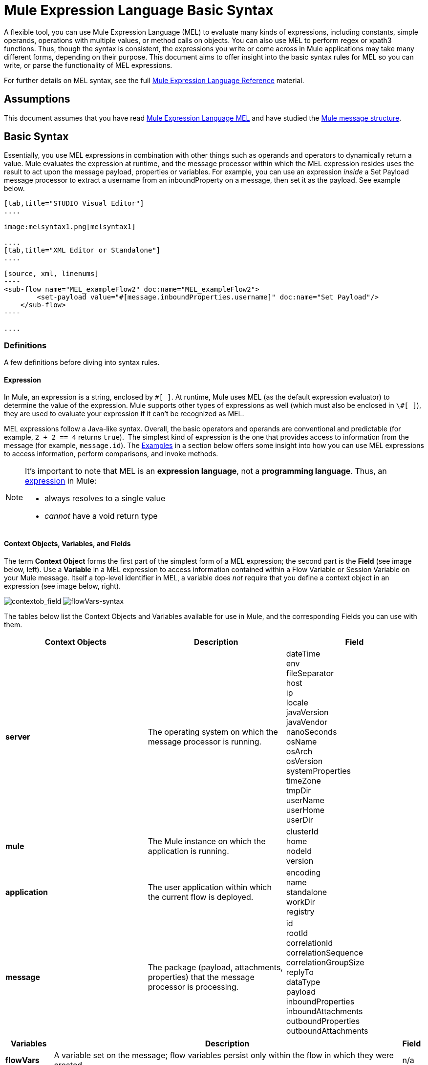= Mule Expression Language Basic Syntax
:keywords: anypoint studio, esb, mel, mule expression language, native language, custom language, expression, mule expressions

A flexible tool, you can use Mule Expression Language (MEL) to evaluate many kinds of expressions, including constants, simple operands, operations with multiple values, or method calls on objects. You can also use MEL to perform regex or xpath3 functions. Thus, though the syntax is consistent, the expressions you write or come across in Mule applications may take many different forms, depending on their purpose. This document aims to offer insight into the basic syntax rules for MEL so you can write, or parse the functionality of MEL expressions.

For further details on MEL syntax, see the full link:/mule-user-guide/v/3.7/mule-expression-language-reference[Mule Expression Language Reference] material.

== Assumptions

This document assumes that you have read link:/mule-user-guide/v/3.7/mule-expression-language-mel[Mule Expression Language MEL] and have studied the link:/mule-user-guide/v/3.7/mule-message-structure[Mule message structure]. 

== Basic Syntax

Essentially, you use MEL expressions in combination with other things such as operands and operators to dynamically return a value. Mule evaluates the expression at runtime, and the message processor within which the MEL expression resides uses the result to act upon the message payload, properties or variables. For example, you can use an expression _inside_ a Set Payload message processor to extract a username from an inboundProperty on a message, then set it as the payload. See example below. 

[tabs]
------
[tab,title="STUDIO Visual Editor"]
....

image:melsyntax1.png[melsyntax1]

....
[tab,title="XML Editor or Standalone"]
....

[source, xml, linenums]
----
<sub-flow name="MEL_exampleFlow2" doc:name="MEL_exampleFlow2">
        <set-payload value="#[message.inboundProperties.username]" doc:name="Set Payload"/>
    </sub-flow>
----

....
------

=== Definitions

A few definitions before diving into syntax rules.

==== Expression

In Mule, an expression is a string, enclosed by `\#[ ]`. At runtime, Mule uses MEL (as the default expression evaluator) to determine the value of the expression. Mule supports other types of expressions as well (which must also be enclosed in `\#[ ]`), they are used to evaluate your expression if it can't be recognized as MEL.

MEL expressions follow a Java-like syntax. Overall, the basic operators and operands are conventional and predictable (for example, `2 + 2 == 4` returns `true`).  The simplest kind of expression is the one that provides access to information from the message (for example, `message.id`). The <<Examples>> in a section below offers some insight into how you can use MEL expressions to access information, perform comparisons, and invoke methods.

[NOTE]
====
It's important to note that MEL is an *expression language*, not a *programming language*. Thus, an link:http://en.wikipedia.org/wiki/Expression_%28computer_science%29[expression] in Mule:

* always resolves to a single value
* _cannot_ have a void return type
====

==== Context Objects, Variables, and Fields

The term *Context Object* forms the first part of the simplest form of a MEL expression; the second part is the *Field* (see image below, left). Use a *Variable* in a MEL expression to access information contained within a Flow Variable or Session Variable on your Mule message. Itself a top-level identifier in MEL, a variable does _not_ require that you define a context object in an expression (see image below, right).

image:contextob_field.png[contextob_field]      image:flowVars-syntax.png[flowVars-syntax]

The tables below list the Context Objects and Variables available for use in Mule, and the corresponding Fields you can use with them. 

[%header,cols="34,33,33"]
|===
|Context Objects |Description |Field
|*server* |The operating system on which the message processor is running. |dateTime +
env +
fileSeparator +
host +
ip +
locale +
javaVersion +
javaVendor +
nanoSeconds +
osName +
osArch +
osVersion +
systemProperties +
timeZone +
tmpDir +
userName +
userHome +
userDir 
|*mule* |The Mule instance on which the application is running. |clusterId +
home +
nodeId +
version 
|*application* |The user application within which the current flow is deployed. |encoding +
name +
standalone +
workDir +
registry 
|*message* |The package (payload, attachments, properties) that the message processor is processing. |id +
rootId +
correlationId +
correlationSequence +
correlationGroupSize +
replyTo +
dataType +
payload +
inboundProperties +
inboundAttachments +
outboundProperties +
outboundAttachments
|===

[%header%autowidth.spread]
|===
|Variables |Description |Field 
|*flowVars* |A variable set on the message; flow variables persist only within the flow in which they were created. |n/a
|*sessionVars* |A session variable set on the message; session variables persist across flows within an application. |n/a
|===

[TIP]
====
*Shortcut*

Mule accepts the expression `#[payload]` as a shortcut for `#[message.payload]`. This shortcut only applies with the payload field.
====

=== Basic Syntax Rules

For a full list of syntax rules, see full link:/mule-user-guide/v/3.7/mule-expression-language-reference[MEL reference] material. +

[%header,cols="34,33,33"]
|=====
|  |Example |Description
|**#[  ]**  |`#[message.id]` |Always bounds an expression.
|*Simple expressions* |`#[message.field]` +
`#[sessionVars.age` |The simplest type of expression, these consist of just a context object and a field, or simply a variable. Provides access to information from the message including payload, properties, and variables.  
|*Multi line expressions* a|
`#[calendar = Calendar.getInstance();`

`message.payload = ``new` `org.mule.el.datetime.DateTime(calendar);]`

 |You can include several lines in a single expression, each must end with a ;
|*Operators* |`#['Cookie' + flowVars.cookie]` |Performs operations in expressions. Can be unary, comparison, logical, bitwise, arithmetic, and more.
|*Boolean expressions* a|
`#['foo'=='bar']`

`#[2 + 2 == 4]`

 |Produces Boolean values. 
|*Bean Property Access* |`#[payload.property1.property2]` |Access information from bean.
|*Method invocations* |`#[message.header.get()]` |Calls a method, then performs it on an object according to the parameter (if any) specified within the parentheses. Method calls always follow the syntax: `object.method()`
|*Assignments* |`#[payload = 'sample']` |Evaluates to assign a value. The example at left resolves dynamically to set the payload to `sample`.
|*Literals* |`'expression'` +
`255 ` +
`null`  |Strings, numbers, Boolean values, types, and nulls.
|*xpath and regex* |`xpath3('/orders/order[0]')` 
//regex('^(To|From|Cc):')
//bars in cell
|*xpath3* and *regex* provide ways of extracting context information that doesn’t already exist as a single value. 
|*Wildcards* |`wildcard("Hello*")` |Matches a value (the message palyoad, by default) against a wildcard pattern, these use the metacharacters '?' to represent any single character and '*' for a repetition of any character. It's case sensitive by default. link:http://www.mulesoft.org/documentation/display/current/Mule+Expression+Language+Reference#MuleExpressionLanguageReference-wildcard[See more]
|=====

Further, you can use expressions inline to create lists, maps and arrays. Learn more about link:/mule-user-guide/v/3.7/mule-expression-language-reference[accessing maps, lists and arrays]from within a MEL expression.

[%autowidth.spread]
|===
|*Inline list* |`[item1, item2, . . .]` |Evaluates to produce a list.
|*Inline map* |`[key1 : value1, key2: value2, ...]` |Evaluates to produce a map.
|*Inline array* | `{item1, item2, . . .}` |Evaluates to produce an array.
|===

== Examples

There is really no such thing as a single _typical_ MEL expression.** **That said, a few example expressions can help illustrate how MEL expressions resolve. As the following table of examples demonstrates, the values that MEL expressions return can be numerical values, logical values (`true` or `false`), strings, or virtually any data type. MEL expressions can also perform operations, invoke methods, and execute functions. Explore all the possibilities by consulting the complete link:/mule-user-guide/v/3.7/mule-expression-language-basic-syntax[syntax reference]. Access full link:/mule-user-guide/v/3.7/mule-expression-language-examples[examples] that illustrate how to use MEL expressions in applications.

[%header,cols="2*"]
|=================
|*Expression* |*Description*
|`#[2 + 2] ` |This expression evaluates to 4.
|`#[2 + 2 == 4]` |This expression uses an operator to perform a comparison. It evaluates to true.
|`#[message]` |This expression references a context object in MEL (`message`, `app`, `mule`, and `server`). The value of this expression is the message.
|`#[message.id]` |This expression accesses the id field of the message context object. The value of this expression is the unique message id that Mule automatically assigns to the message.
|`#[payload.firstname]` |This expression accesses an object within the field (payload) associated with the context object (message). If the object is a map item whose key is 'firstname' then this expression evaluates to the value associated with the key 'firstname'. If the object is a bean, the property will be returned.
|`#[payload[4]]` |Same as above, but in this case – provided the field is a list – the expression returns the value of the 5th item in the list. (4 refers to the 5th item because the first item in the list is the 0 item.)
|`#[message.header.get()]` |This expression calls the "get" method and performs it on the object, according to the parameter (if any) specified within the parentheses.
|=================

=== MEL Auto-Complete

If you are configuring a field that supports expressions and need help with syntax, you can access MEL suggestions by one of two methods.

* place your cursor inside the brackets in a field that has **`#[]`** pre-populated for you, then press **Ctrl + Space Bar**.
* enter `#[` to open a new MEL expression and display suggestions, as shown below.
+
image:auto_complete.png[auto_complete]
+
[WARNING]
Note that the autocomplete functionality described here works in the *Visual Editor only*. Although Studio's XML tab does offer some autocomplete options, the suggestions there are limited by Eclipse and are not based on DataSense or Mule Expression Language.

== Date and Time Functions

[TIP]
For the complete reference on date and time functions, see link:/mule-user-guide/v/3.7/mule-expression-language-date-and-time-functions[Mule Expression Language Date and Time Functions].

* Return the system date and time in a dateTime object:
+
[source, code, linenums]
----
#[server.dateTime]
----

* Return current system time in nanoseconds as an integer:
+
[source, code, linenums]
----
#[server.nanoTime()]
----

* Return a dateTime object with the specified calendar and server locale:
+
[source, code, linenums]
----
#[calendar = Calendar.getInstance();
message.payload = new org.mule.el.datetime.DateTime(calendar);]
----

* Set the message payload to a Java calendar representation of the server date and time:
+
[source, code, linenums]
----
#[message.payload = server.dateTime.toCalendar()]
----


== Tips

* MEL performs link:http://en.wikipedia.org/wiki/Type_coercion[type coercion] at runtime. 
* When writing in Studio's XML editor, you cannot use double quotes to express String literals, because MEL expressions already appear enclosed in double quotes in configuration files. Instead, you can either: +
** use single quotes                   `('expression')`
** escape quotes with &quot;      `(&quot;expression&quot;)`
** escape quotes with \u0027      `(\u0027expression\u0027)`
+
If you're writing on Studio's visual editor, Studio transforms double quotes into escaped quotes `(&quot;) `in the XML view.

* While Mule Expression Language is new in Mule 3.3, Mule has supported expressions since Mule 2.1. Prior to Mule 3.3, link:http://www.mulesoft.org/documentation/display/current/Using+Non-MEL+Expressions[expression evaluators] provided this functionality. An *evaluator* is a piece of code that follows a set of rules and logic to extract the value of expressions. Each expression evaluator has its own rules and syntax. Mule expression evaluators continue to be fully supported within Mule ESB, but given the availability of Mule Expression Language, their use is no longer recommended.

== See Also

* Access full *link:/mule-user-guide/v/3.7/mule-expression-language-examples[examples]* that illustrate how to use MEL expressions in applications.
* Access a link:/getting-started/mule-message[*MEL tutorial*] that walks you through the various ways you can use MEL expressions in a sample application.
* Access a full set of *link:/mule-user-guide/v/3.7/mule-expression-language-reference[reference material]* for MEL. +
* Access a complete list of *link:/mule-user-guide/v/3.7/mule-expression-language-tips[tips and gotchas]* when using MEL.

